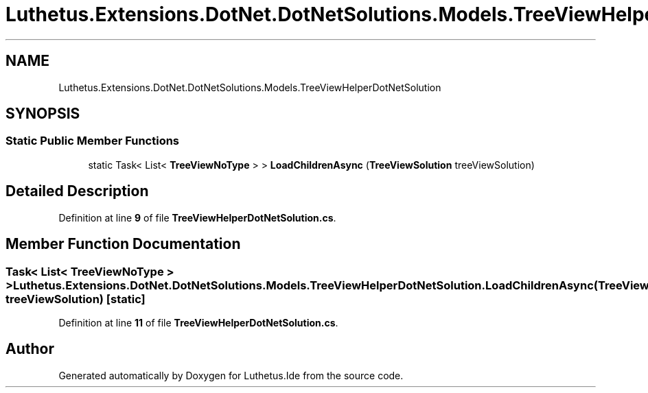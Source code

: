 .TH "Luthetus.Extensions.DotNet.DotNetSolutions.Models.TreeViewHelperDotNetSolution" 3 "Version 1.0.0" "Luthetus.Ide" \" -*- nroff -*-
.ad l
.nh
.SH NAME
Luthetus.Extensions.DotNet.DotNetSolutions.Models.TreeViewHelperDotNetSolution
.SH SYNOPSIS
.br
.PP
.SS "Static Public Member Functions"

.in +1c
.ti -1c
.RI "static Task< List< \fBTreeViewNoType\fP > > \fBLoadChildrenAsync\fP (\fBTreeViewSolution\fP treeViewSolution)"
.br
.in -1c
.SH "Detailed Description"
.PP 
Definition at line \fB9\fP of file \fBTreeViewHelperDotNetSolution\&.cs\fP\&.
.SH "Member Function Documentation"
.PP 
.SS "Task< List< \fBTreeViewNoType\fP > > Luthetus\&.Extensions\&.DotNet\&.DotNetSolutions\&.Models\&.TreeViewHelperDotNetSolution\&.LoadChildrenAsync (\fBTreeViewSolution\fP treeViewSolution)\fR [static]\fP"

.PP
Definition at line \fB11\fP of file \fBTreeViewHelperDotNetSolution\&.cs\fP\&.

.SH "Author"
.PP 
Generated automatically by Doxygen for Luthetus\&.Ide from the source code\&.
